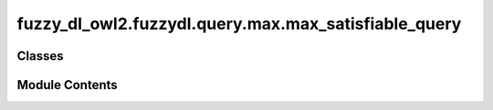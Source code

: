 fuzzy_dl_owl2.fuzzydl.query.max.max_satisfiable_query
=====================================================

.. py:module:: fuzzy_dl_owl2.fuzzydl.query.max.max_satisfiable_query


Classes
-------

.. autoapisummary::

   fuzzy_dl_owl2.fuzzydl.query.max.max_satisfiable_query.MaxSatisfiableQuery


Module Contents
---------------

.. py:class:: MaxSatisfiableQuery(c: fuzzy_dl_owl2.fuzzydl.concept.concept.Concept)
              MaxSatisfiableQuery(c: fuzzy_dl_owl2.fuzzydl.concept.concept.Concept, a: fuzzy_dl_owl2.fuzzydl.individual.individual.Individual)

   Bases: :py:obj:`fuzzy_dl_owl2.fuzzydl.query.satisfiable_query.SatisfiableQuery`


   Maximal satisfiability degree of a fuzzy concept.


   .. py:method:: __str__() -> str

      Solves the query over a fuzzy KB



   .. py:method:: preprocess(kb: fuzzy_dl_owl2.fuzzydl.knowledge_base.KnowledgeBase) -> None

      Performs some preprocessing steps of the query over a fuzzy KB.



   .. py:method:: solve(kb: fuzzy_dl_owl2.fuzzydl.knowledge_base.KnowledgeBase) -> fuzzy_dl_owl2.fuzzydl.milp.solution.Solution

      Solve the query using given knowledge base



